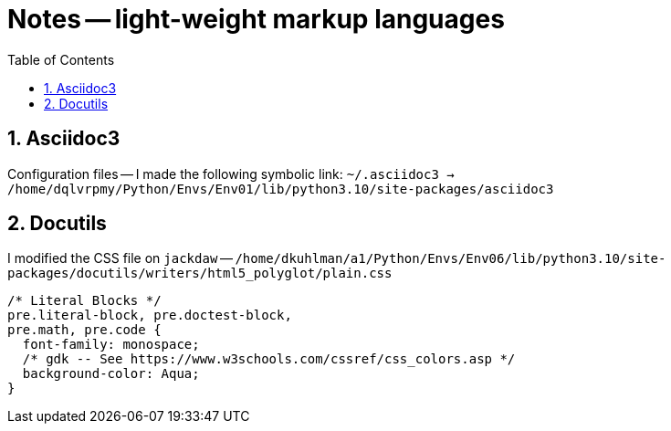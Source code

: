 = Notes -- light-weight markup languages
:toc:
:toclevels: 4
:sectnums:
:sectnumlevels: 4


== Asciidoc3

Configuration files -- I made the following symbolic link:
`~/.asciidoc3 -> /home/dqlvrpmy/Python/Envs/Env01/lib/python3.10/site-packages/asciidoc3`


== Docutils

I modified the CSS file on `jackdaw` --
`/home/dkuhlman/a1/Python/Envs/Env06/lib/python3.10/site-packages/docutils/writers/html5_polyglot/plain.css`

----
/* Literal Blocks */
pre.literal-block, pre.doctest-block,
pre.math, pre.code {
  font-family: monospace;
  /* gdk -- See https://www.w3schools.com/cssref/css_colors.asp */
  background-color: Aqua;
}
----
